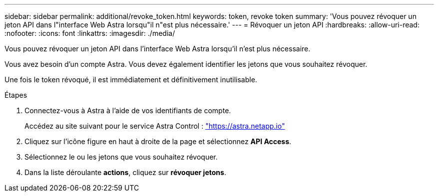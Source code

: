 ---
sidebar: sidebar 
permalink: additional/revoke_token.html 
keywords: token, revoke token 
summary: 'Vous pouvez révoquer un jeton API dans l"interface Web Astra lorsqu"il n"est plus nécessaire.' 
---
= Révoquer un jeton API
:hardbreaks:
:allow-uri-read: 
:nofooter: 
:icons: font
:linkattrs: 
:imagesdir: ./media/


[role="lead"]
Vous pouvez révoquer un jeton API dans l'interface Web Astra lorsqu'il n'est plus nécessaire.

Vous avez besoin d'un compte Astra. Vous devez également identifier les jetons que vous souhaitez révoquer.

Une fois le token révoqué, il est immédiatement et définitivement inutilisable.

.Étapes
. Connectez-vous à Astra à l'aide de vos identifiants de compte.
+
Accédez au site suivant pour le service Astra Control : https://astra.netapp.io/["https://astra.netapp.io"^]

. Cliquez sur l'icône figure en haut à droite de la page et sélectionnez *API Access*.
. Sélectionnez le ou les jetons que vous souhaitez révoquer.
. Dans la liste déroulante *actions*, cliquez sur *révoquer jetons*.

